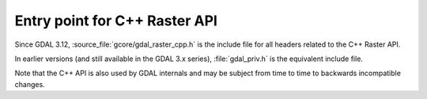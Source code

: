 .. _gdal_raster_cpp:

================================================================================
Entry point for C++ Raster API
================================================================================

Since GDAL 3.12, :source_file:`gcore/gdal_raster_cpp.h` is the include file
for all headers related to the C++ Raster API.

In earlier versions (and still available in the GDAL 3.x series), :file:`gdal_priv.h`
is the equivalent include file.

Note that the C++ API is also used by GDAL internals and may be subject from
time to time to backwards incompatible changes.
